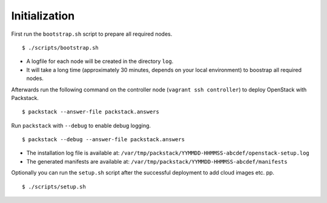 Initialization
==============

First run the ``bootstrap.sh`` script to prepare all required nodes.

::

    $ ./scripts/bootstrap.sh

- A logfile for each node will be created in the directory ``log``.
- It will take a long time (approximately 30 minutes, depends on your
  local environment) to boostrap all required nodes.

Afterwards run the following command on the controller node
(``vagrant ssh controller``) to deploy OpenStack with Packstack.

::

    $ packstack --answer-file packstack.answers

Run ``packstack`` with ``--debug`` to enable debug logging.

::

    $ packstack --debug --answer-file packstack.answers

-  The installation log file is available at:
   ``/var/tmp/packstack/YYMMDD-HHMMSS-abcdef/openstack-setup.log``
-  The generated manifests are available at:
   ``/var/tmp/packstack/YYMMDD-HHMMSS-abcdef/manifests``

Optionally you can run the ``setup.sh`` script after the successful
deployment to add cloud images etc. pp.

::

    $ ./scripts/setup.sh
